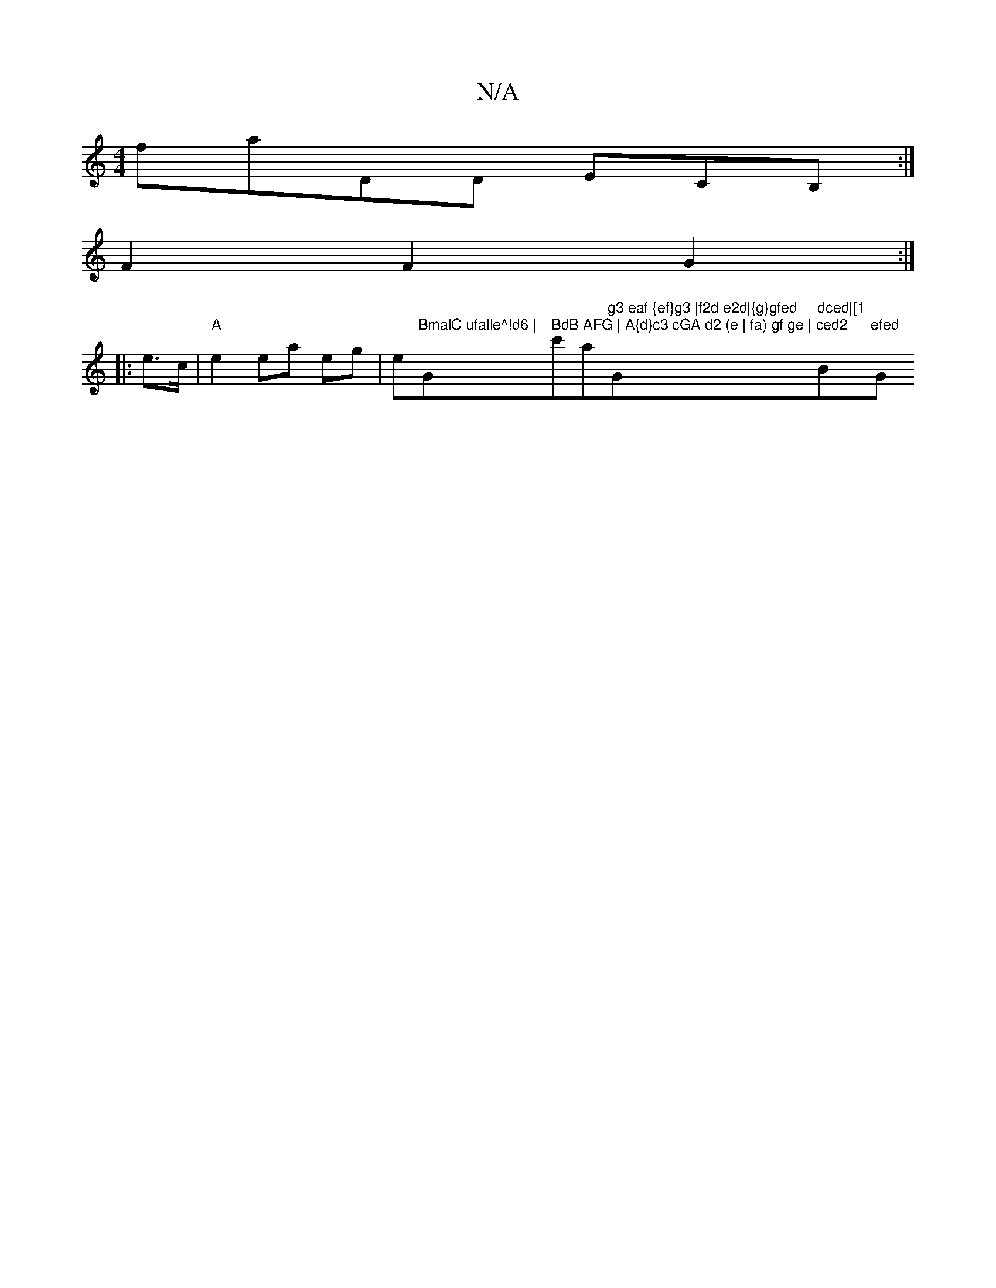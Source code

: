 X:1
T:N/A
M:4/4
R:N/A
K:Cmajor
faDD ECB, :|
F2 F2 G2 :|
|:e>c |"A"e2 ea eg | e"BmalC ufalle^!d6 | "G" BdB AFG | A{d}c3 cGA d2 (e | fa) gf ge | ced2 "c'maj7"g3 eaf {ef}g3 |f2d e2d|{g}gfed "G" dced|[1 "Bm"efed "G"ABcB|E/2E3 B, B,A,FA